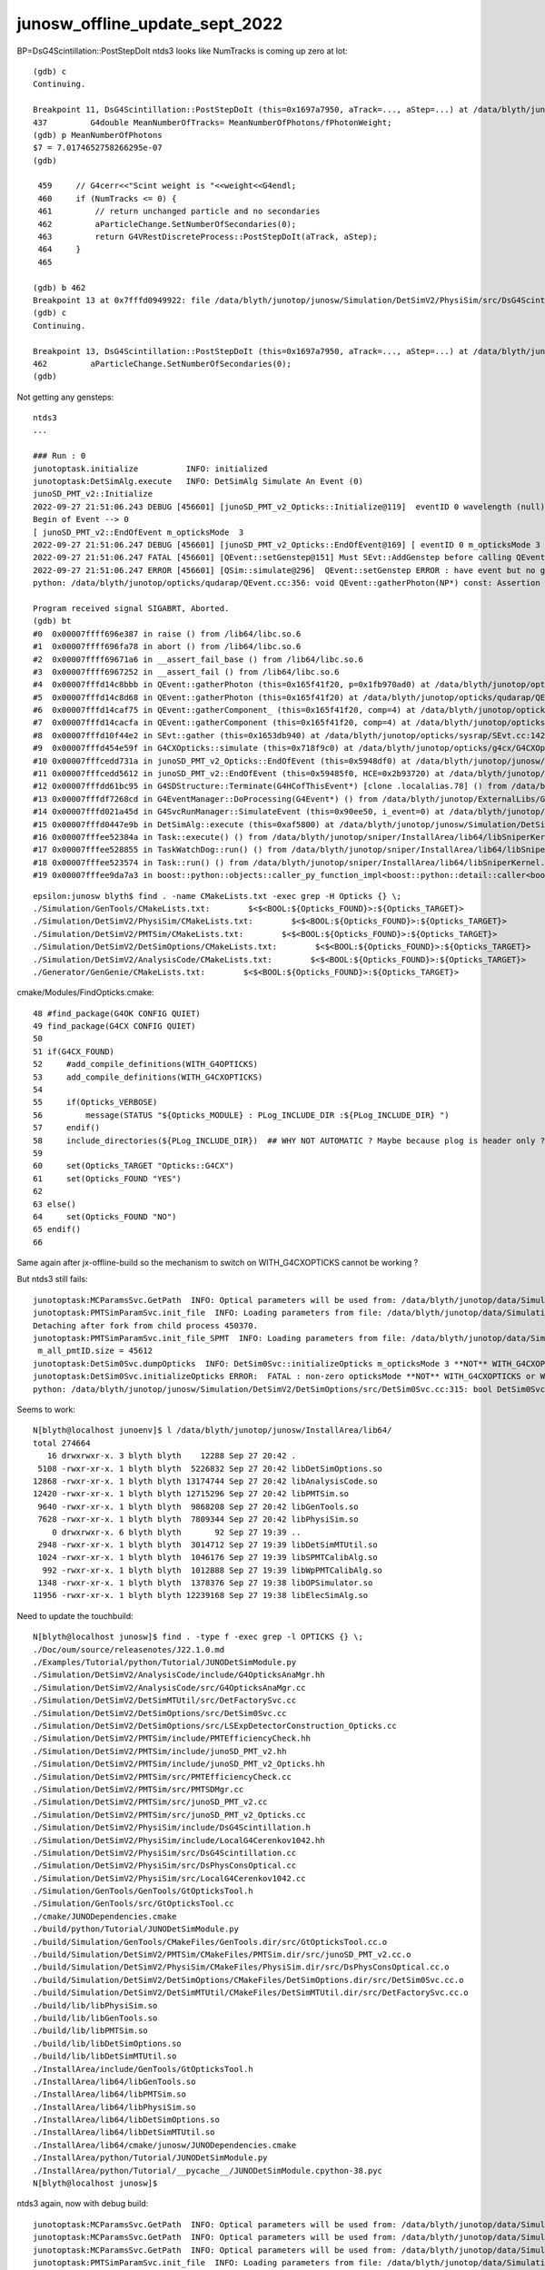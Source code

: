 junosw_offline_update_sept_2022
==================================


BP=DsG4Scintillation::PostStepDoIt ntds3 looks like NumTracks is coming up zero at lot::

    (gdb) c
    Continuing.

    Breakpoint 11, DsG4Scintillation::PostStepDoIt (this=0x1697a7950, aTrack=..., aStep=...) at /data/blyth/junotop/junosw/Simulation/DetSimV2/PhysiSim/src/DsG4Scintillation.cc:437
    437	        G4double MeanNumberOfTracks= MeanNumberOfPhotons/fPhotonWeight; 
    (gdb) p MeanNumberOfPhotons
    $7 = 7.0174652758266295e-07
    (gdb) 

     459     // G4cerr<<"Scint weight is "<<weight<<G4endl;
     460     if (NumTracks <= 0) {
     461         // return unchanged particle and no secondaries 
     462         aParticleChange.SetNumberOfSecondaries(0);
     463         return G4VRestDiscreteProcess::PostStepDoIt(aTrack, aStep);
     464     }
     465 

    (gdb) b 462
    Breakpoint 13 at 0x7fffd0949922: file /data/blyth/junotop/junosw/Simulation/DetSimV2/PhysiSim/src/DsG4Scintillation.cc, line 462.
    (gdb) c
    Continuing.

    Breakpoint 13, DsG4Scintillation::PostStepDoIt (this=0x1697a7950, aTrack=..., aStep=...) at /data/blyth/junotop/junosw/Simulation/DetSimV2/PhysiSim/src/DsG4Scintillation.cc:462
    462	        aParticleChange.SetNumberOfSecondaries(0);
    (gdb) 





Not getting any gensteps::

    ntds3
    ...

    ### Run : 0
    junotoptask.initialize          INFO: initialized
    junotoptask:DetSimAlg.execute   INFO: DetSimAlg Simulate An Event (0) 
    junoSD_PMT_v2::Initialize
    2022-09-27 21:51:06.243 DEBUG [456601] [junoSD_PMT_v2_Opticks::Initialize@119]  eventID 0 wavelength (null) tool 0 input_photons 0 input_photon_repeat 0 LEVEL 5:DEBUG
    Begin of Event --> 0
    [ junoSD_PMT_v2::EndOfEvent m_opticksMode  3
    2022-09-27 21:51:06.247 DEBUG [456601] [junoSD_PMT_v2_Opticks::EndOfEvent@169] [ eventID 0 m_opticksMode 3
    2022-09-27 21:51:06.247 FATAL [456601] [QEvent::setGenstep@151] Must SEvt::AddGenstep before calling QEvent::setGenstep 
    2022-09-27 21:51:06.247 ERROR [456601] [QSim::simulate@296]  QEvent::setGenstep ERROR : have event but no gensteps collected : will skip cx.simulate 
    python: /data/blyth/junotop/opticks/qudarap/QEvent.cc:356: void QEvent::gatherPhoton(NP*) const: Assertion `p->has_shape(evt->num_photon, 4, 4)' failed.

    Program received signal SIGABRT, Aborted.
    (gdb) bt
    #0  0x00007ffff696e387 in raise () from /lib64/libc.so.6
    #1  0x00007ffff696fa78 in abort () from /lib64/libc.so.6
    #2  0x00007ffff69671a6 in __assert_fail_base () from /lib64/libc.so.6
    #3  0x00007ffff6967252 in __assert_fail () from /lib64/libc.so.6
    #4  0x00007fffd14c8bbb in QEvent::gatherPhoton (this=0x165f41f20, p=0x1fb970ad0) at /data/blyth/junotop/opticks/qudarap/QEvent.cc:356
    #5  0x00007fffd14c8d68 in QEvent::gatherPhoton (this=0x165f41f20) at /data/blyth/junotop/opticks/qudarap/QEvent.cc:364
    #6  0x00007fffd14caf75 in QEvent::gatherComponent_ (this=0x165f41f20, comp=4) at /data/blyth/junotop/opticks/qudarap/QEvent.cc:579
    #7  0x00007fffd14cacfa in QEvent::gatherComponent (this=0x165f41f20, comp=4) at /data/blyth/junotop/opticks/qudarap/QEvent.cc:566
    #8  0x00007fffd10f44e2 in SEvt::gather (this=0x1653db940) at /data/blyth/junotop/opticks/sysrap/SEvt.cc:1423
    #9  0x00007fffd454e59f in G4CXOpticks::simulate (this=0x718f9c0) at /data/blyth/junotop/opticks/g4cx/G4CXOpticks.cc:335
    #10 0x00007fffcedd731a in junoSD_PMT_v2_Opticks::EndOfEvent (this=0x5948df0) at /data/blyth/junotop/junosw/Simulation/DetSimV2/PMTSim/src/junoSD_PMT_v2_Opticks.cc:185
    #11 0x00007fffcedd5612 in junoSD_PMT_v2::EndOfEvent (this=0x59485f0, HCE=0x2b93720) at /data/blyth/junotop/junosw/Simulation/DetSimV2/PMTSim/src/junoSD_PMT_v2.cc:1094
    #12 0x00007fffdd61bc95 in G4SDStructure::Terminate(G4HCofThisEvent*) [clone .localalias.78] () from /data/blyth/junotop/ExternalLibs/Geant4/10.04.p02.juno/lib64/libG4digits_hits.so
    #13 0x00007fffdf7268cd in G4EventManager::DoProcessing(G4Event*) () from /data/blyth/junotop/ExternalLibs/Geant4/10.04.p02.juno/lib64/libG4event.so
    #14 0x00007fffd021a45d in G4SvcRunManager::SimulateEvent (this=0x90ee50, i_event=0) at /data/blyth/junotop/junosw/Simulation/DetSimV2/G4Svc/src/G4SvcRunManager.cc:29
    #15 0x00007fffd0447e9b in DetSimAlg::execute (this=0xaf5800) at /data/blyth/junotop/junosw/Simulation/DetSimV2/DetSimAlg/src/DetSimAlg.cc:112
    #16 0x00007fffee52384a in Task::execute() () from /data/blyth/junotop/sniper/InstallArea/lib64/libSniperKernel.so
    #17 0x00007fffee528855 in TaskWatchDog::run() () from /data/blyth/junotop/sniper/InstallArea/lib64/libSniperKernel.so
    #18 0x00007fffee523574 in Task::run() () from /data/blyth/junotop/sniper/InstallArea/lib64/libSniperKernel.so
    #19 0x00007fffee9da7a3 in boost::python::objects::caller_py_function_impl<boost::python::detail::caller<bool (Task::*)(), boost::python::default_call_policies, b









::

    epsilon:junosw blyth$ find . -name CMakeLists.txt -exec grep -H Opticks {} \;
    ./Simulation/GenTools/CMakeLists.txt:        $<$<BOOL:${Opticks_FOUND}>:${Opticks_TARGET}> 
    ./Simulation/DetSimV2/PhysiSim/CMakeLists.txt:        $<$<BOOL:${Opticks_FOUND}>:${Opticks_TARGET}>
    ./Simulation/DetSimV2/PMTSim/CMakeLists.txt:        $<$<BOOL:${Opticks_FOUND}>:${Opticks_TARGET}>  
    ./Simulation/DetSimV2/DetSimOptions/CMakeLists.txt:        $<$<BOOL:${Opticks_FOUND}>:${Opticks_TARGET}>
    ./Simulation/DetSimV2/AnalysisCode/CMakeLists.txt:        $<$<BOOL:${Opticks_FOUND}>:${Opticks_TARGET}>
    ./Generator/GenGenie/CMakeLists.txt:        $<$<BOOL:${Opticks_FOUND}>:${Opticks_TARGET}> 


cmake/Modules/FindOpticks.cmake::

     48 #find_package(G4OK CONFIG QUIET)
     49 find_package(G4CX CONFIG QUIET)
     50 
     51 if(G4CX_FOUND)
     52     #add_compile_definitions(WITH_G4OPTICKS)
     53     add_compile_definitions(WITH_G4CXOPTICKS)
     54 
     55     if(Opticks_VERBOSE)
     56         message(STATUS "${Opticks_MODULE} : PLog_INCLUDE_DIR :${PLog_INCLUDE_DIR} ")
     57     endif()
     58     include_directories(${PLog_INCLUDE_DIR})  ## WHY NOT AUTOMATIC ? Maybe because plog is header only ?
     59 
     60     set(Opticks_TARGET "Opticks::G4CX")
     61     set(Opticks_FOUND "YES")
     62 
     63 else()
     64     set(Opticks_FOUND "NO")
     65 endif()
     66 



Same again after jx-offline-build so the mechanism to switch on WITH_G4CXOPTICKS cannot be working ?

But ntds3 still fails::

    junotoptask:MCParamsSvc.GetPath  INFO: Optical parameters will be used from: /data/blyth/junotop/data/Simulation/DetSim
    junotoptask:PMTSimParamSvc.init_file  INFO: Loading parameters from file: /data/blyth/junotop/data/Simulation/SimSvc/PMTSimParamSvc/PMTParam_CD_LPMT.root
    Detaching after fork from child process 450370.
    junotoptask:PMTSimParamSvc.init_file_SPMT  INFO: Loading parameters from file: /data/blyth/junotop/data/Simulation/SimSvc/PMTSimParamSvc/PMTParam_CD_SPMT.root
     m_all_pmtID.size = 45612
    junotoptask:DetSim0Svc.dumpOpticks  INFO: DetSim0Svc::initializeOpticks m_opticksMode 3 **NOT** WITH_G4CXOPTICKS or WITH_G4OPTICKS 
    junotoptask:DetSim0Svc.initializeOpticks ERROR:  FATAL : non-zero opticksMode **NOT** WITH_G4CXOPTICKS or WITH_G4OPTICKS  
    python: /data/blyth/junotop/junosw/Simulation/DetSimV2/DetSimOptions/src/DetSim0Svc.cc:315: bool DetSim0Svc::initializeOpticks(): Assertion `0' failed.




Seems to work::

    N[blyth@localhost junoenv]$ l /data/blyth/junotop/junosw/InstallArea/lib64/
    total 274664
       16 drwxrwxr-x. 3 blyth blyth    12288 Sep 27 20:42 .
     5108 -rwxr-xr-x. 1 blyth blyth  5226832 Sep 27 20:42 libDetSimOptions.so
    12868 -rwxr-xr-x. 1 blyth blyth 13174744 Sep 27 20:42 libAnalysisCode.so
    12420 -rwxr-xr-x. 1 blyth blyth 12715296 Sep 27 20:42 libPMTSim.so
     9640 -rwxr-xr-x. 1 blyth blyth  9868208 Sep 27 20:42 libGenTools.so
     7628 -rwxr-xr-x. 1 blyth blyth  7809344 Sep 27 20:42 libPhysiSim.so
        0 drwxrwxr-x. 6 blyth blyth       92 Sep 27 19:39 ..
     2948 -rwxr-xr-x. 1 blyth blyth  3014712 Sep 27 19:39 libDetSimMTUtil.so
     1024 -rwxr-xr-x. 1 blyth blyth  1046176 Sep 27 19:39 libSPMTCalibAlg.so
      992 -rwxr-xr-x. 1 blyth blyth  1012888 Sep 27 19:39 libWpPMTCalibAlg.so
     1348 -rwxr-xr-x. 1 blyth blyth  1378376 Sep 27 19:38 libOPSimulator.so
    11956 -rwxr-xr-x. 1 blyth blyth 12239168 Sep 27 19:38 libElecSimAlg.so



Need to update the touchbuild::

    N[blyth@localhost junosw]$ find . -type f -exec grep -l OPTICKS {} \;
    ./Doc/oum/source/releasenotes/J22.1.0.md
    ./Examples/Tutorial/python/Tutorial/JUNODetSimModule.py
    ./Simulation/DetSimV2/AnalysisCode/include/G4OpticksAnaMgr.hh
    ./Simulation/DetSimV2/AnalysisCode/src/G4OpticksAnaMgr.cc
    ./Simulation/DetSimV2/DetSimMTUtil/src/DetFactorySvc.cc
    ./Simulation/DetSimV2/DetSimOptions/src/DetSim0Svc.cc
    ./Simulation/DetSimV2/DetSimOptions/src/LSExpDetectorConstruction_Opticks.cc
    ./Simulation/DetSimV2/PMTSim/include/PMTEfficiencyCheck.hh
    ./Simulation/DetSimV2/PMTSim/include/junoSD_PMT_v2.hh
    ./Simulation/DetSimV2/PMTSim/include/junoSD_PMT_v2_Opticks.hh
    ./Simulation/DetSimV2/PMTSim/src/PMTEfficiencyCheck.cc
    ./Simulation/DetSimV2/PMTSim/src/PMTSDMgr.cc
    ./Simulation/DetSimV2/PMTSim/src/junoSD_PMT_v2.cc
    ./Simulation/DetSimV2/PMTSim/src/junoSD_PMT_v2_Opticks.cc
    ./Simulation/DetSimV2/PhysiSim/include/DsG4Scintillation.h
    ./Simulation/DetSimV2/PhysiSim/include/LocalG4Cerenkov1042.hh
    ./Simulation/DetSimV2/PhysiSim/src/DsG4Scintillation.cc
    ./Simulation/DetSimV2/PhysiSim/src/DsPhysConsOptical.cc
    ./Simulation/DetSimV2/PhysiSim/src/LocalG4Cerenkov1042.cc
    ./Simulation/GenTools/GenTools/GtOpticksTool.h
    ./Simulation/GenTools/src/GtOpticksTool.cc
    ./cmake/JUNODependencies.cmake
    ./build/python/Tutorial/JUNODetSimModule.py
    ./build/Simulation/GenTools/CMakeFiles/GenTools.dir/src/GtOpticksTool.cc.o
    ./build/Simulation/DetSimV2/PMTSim/CMakeFiles/PMTSim.dir/src/junoSD_PMT_v2.cc.o
    ./build/Simulation/DetSimV2/PhysiSim/CMakeFiles/PhysiSim.dir/src/DsPhysConsOptical.cc.o
    ./build/Simulation/DetSimV2/DetSimOptions/CMakeFiles/DetSimOptions.dir/src/DetSim0Svc.cc.o
    ./build/Simulation/DetSimV2/DetSimMTUtil/CMakeFiles/DetSimMTUtil.dir/src/DetFactorySvc.cc.o
    ./build/lib/libPhysiSim.so
    ./build/lib/libGenTools.so
    ./build/lib/libPMTSim.so
    ./build/lib/libDetSimOptions.so
    ./build/lib/libDetSimMTUtil.so
    ./InstallArea/include/GenTools/GtOpticksTool.h
    ./InstallArea/lib64/libGenTools.so
    ./InstallArea/lib64/libPMTSim.so
    ./InstallArea/lib64/libPhysiSim.so
    ./InstallArea/lib64/libDetSimOptions.so
    ./InstallArea/lib64/libDetSimMTUtil.so
    ./InstallArea/lib64/cmake/junosw/JUNODependencies.cmake
    ./InstallArea/python/Tutorial/JUNODetSimModule.py
    ./InstallArea/python/Tutorial/__pycache__/JUNODetSimModule.cpython-38.pyc
    N[blyth@localhost junosw]$ 





ntds3 again, now with debug build::

    junotoptask:MCParamsSvc.GetPath  INFO: Optical parameters will be used from: /data/blyth/junotop/data/Simulation/DetSim
    junotoptask:MCParamsSvc.GetPath  INFO: Optical parameters will be used from: /data/blyth/junotop/data/Simulation/DetSim
    junotoptask:MCParamsSvc.GetPath  INFO: Optical parameters will be used from: /data/blyth/junotop/data/Simulation/DetSim
    junotoptask:PMTSimParamSvc.init_file  INFO: Loading parameters from file: /data/blyth/junotop/data/Simulation/SimSvc/PMTSimParamSvc/PMTParam_CD_LPMT.root
    Detaching after fork from child process 432245.
    junotoptask:PMTSimParamSvc.init_file_SPMT  INFO: Loading parameters from file: /data/blyth/junotop/data/Simulation/SimSvc/PMTSimParamSvc/PMTParam_CD_SPMT.root
     m_all_pmtID.size = 45612
    junotoptask:DetSim0Svc.dumpOpticks  INFO: DetSim0Svc::initializeOpticks m_opticksMode 3 **NOT** WITH_G4CXOPTICKS or WITH_G4OPTICKS 
    junotoptask:DetSim0Svc.initializeOpticks ERROR:  FATAL : non-zero opticksMode **NOT** WITH_G4CXOPTICKS or WITH_G4OPTICKS  
    python: /data/blyth/junotop/junosw/Simulation/DetSimV2/DetSimOptions/src/DetSim0Svc.cc:315: bool DetSim0Svc::initializeOpticks(): Assertion `0' failed.

    Program received signal SIGABRT, Aborted.
    (gdb) bt
    #3  0x00007ffff6967252 in __assert_fail () from /lib64/libc.so.6
    #4  0x00007fffd32be0cc in DetSim0Svc::initializeOpticks (this=0xadc530) at /data/blyth/junotop/junosw/Simulation/DetSimV2/DetSimOptions/src/DetSim0Svc.cc:315
    #5  0x00007fffd32bce63 in DetSim0Svc::initialize (this=0xadc530) at /data/blyth/junotop/junosw/Simulation/DetSimV2/DetSimOptions/src/DetSim0Svc.cc:104
    #6  0x00007fffee50d266 in DleSupervisor::initialize() () from /data/blyth/junotop/sniper/InstallArea/lib64/libSniperKernel.so
    #7  0x00007fffee5235a9 in Task::initialize() () from /data/blyth/junotop/sniper/InstallArea/lib64/libSniperKernel.so
    #8  0x00007fffee52c187 in TopTask::initialize() () from /data/blyth/junotop/sniper/InstallArea/lib64/libSniperKernel.so
    #9  0x00007fffee527a2b in TaskWatchDog::initialize() () from /data/blyth/junotop/sniper/InstallArea/lib64/libSniperKernel.so
    #10 0x00007fffee523568 in Task::run() () from /data/blyth/junotop/sniper/InstallArea/lib64/libSniperKernel.so



Check ntds0, it works without incident::

    ### Run : 0
    junotoptask.initialize          INFO: initialized
    junotoptask:DetSimAlg.execute   INFO: DetSimAlg Simulate An Event (0) 
    junoSD_PMT_v2::Initialize
    Begin of Event --> 0
    junoSD_PMT_v2::EndOfEvent NOT WITH OPTICKS
    junoSD_PMT_v2::EndOfEvent m_opticksMode 0 hitCollection 14 hitCollection_muon 0 hitCollection_opticks 0
    junotoptask:DetSimAlg.execute   INFO: DetSimAlg Simulate An Event (1) 
    junoSD_PMT_v2::Initialize
    Begin of Event --> 1
    junoSD_PMT_v2::EndOfEvent NOT WITH OPTICKS
    junoSD_PMT_v2::EndOfEvent m_opticksMode 0 hitCollection 8 hitCollection_muon 0 hitCollection_opticks 0
    junotoptask:DetSimAlg.finalize  INFO: DetSimAlg finalized successfully
    ############################## SniperProfiling ##############################
    Name                     Count       Total(ms)      Mean(ms)     RMS(ms)      
    GenTools                 2           7.47800        3.73900      3.26200      
    DetSimAlg                2           59.47800       29.73900     15.52500     
    Sum of junotoptask       2           67.11800       33.55900     18.85800     
    #############################################################################
    junotoptask:SniperProfiling.finalize  INFO: finalized successfully
    junotoptask:PMTSimParamSvc.finalize  INFO: PMTSimParamSvc is finalizing!
    junotoptask.finalize            INFO: events processed 2
    Delete G4SvcRunManager

    **************************************************
    Terminating @ localhost.localdomain on Tue Sep 27 19:42:53 2022
    SNiPER::Context Running Mode = { BASIC }
    SNiPER::Context Terminated Successfully
    [Inferior 1 (process 432072) exited normally]
    Missing separate debuginfos, use: debuginfo-install bzip2-libs-1.0.6-13.el7.x86_64 cyrus-sasl-lib-2.1.26-23.el7.x86_64 expat-2.1.0-10.el7_3.x86_64 freetype-2.8-12.el7_6.1.x86_64 glibc-2.17-307.el7.1.x86_64 keyutils-libs-1.5.8-3.el7.x86_64 krb5-libs-1.15.1-37.el7_6.x86_64 libICE-1.0.9-9.el7.x86_64 libSM-1.2.2-2.el7.x86_64 libX11-1.6.7-4.el7_9.x86_64 libXau-1.0.8-2.1.el7.x86_64 libXext-1.3.3-3.el7.x86_64 libXmu-1.1.2-2.el7.x86_64 libXt-1.1.5-3.el7.x86_64 libcom_err-1.42.9-13.el7.x86_64 libcurl-7.29.0-59.el7_9.1.x86_64 libglvnd-1.0.1-0.8.git5baa1e5.el7.x86_64 libglvnd-glx-1.0.1-0.8.git5baa1e5.el7.x86_64 libicu-50.2-4.el7_7.x86_64 libidn-1.28-4.el7.x86_64 libpng-1.5.13-7.el7_2.x86_64 libselinux-2.5-14.1.el7.x86_64 libssh2-1.8.0-3.el7.x86_64 libuuid-2.23.2-59.el7_6.1.x86_64 libxcb-1.13-1.el7.x86_64 mesa-libGLU-9.0.0-4.el7.x86_64 ncurses-libs-5.9-14.20130511.el7_4.x86_64 nspr-4.19.0-1.el7_5.x86_64 nss-3.36.0-7.1.el7_6.x86_64 nss-softokn-freebl-3.36.0-5.el7_5.x86_64 nss-util-3.36.0-1.1.el7_6.x86_64 openldap-2.4.44-25.el7_9.x86_64 openssl-libs-1.0.2k-25.el7_9.x86_64 pcre-8.32-17.el7.x86_64 readline-6.2-11.el7.x86_64 xz-libs-5.2.2-1.el7.x86_64 zlib-1.2.7-18.el7.x86_64
    (gdb) 



Build debug::

     jo
     ./build_Debug.sh 


ntds3 SEGV::

    Correlated gamma emission flag                      0
    Max 2J for sampling of angular correlations         10
    =======================================================================
    ### Run : 0
    junotoptask.initialize          INFO: initialized
    junotoptask:DetSimAlg.execute   INFO: DetSimAlg Simulate An Event (0) 
    junoSD_PMT_v2::Initialize

    Program received signal SIGSEGV, Segmentation fault.
    0x00007fffd2b2faa1 in PMTHitMerger::init(G4THitsCollection<junoHit_PMT>*) () from /data/blyth/junotop/junosw/InstallArea/lib64/libPMTSim.so
    Missing separate debuginfos, use: debuginfo-install bzip2-libs-1.0.6-13.el7.x86_64 cyrus-sasl-lib-2.1.26-23.el7.x86_64 expat-2.1.0-10.el7_3.x86_64 freetype-2.8-12.el7_6.1.x86_64 glibc-2.17-307.el7.1.x86_64 keyutils-libs-1.5.8-3.el7.x86_64 krb5-libs-1.15.1-37.el7_6.x86_64 libICE-1.0.9-9.el7.x86_64 libSM-1.2.2-2.el7.x86_64 libX11-1.6.7-4.el7_9.x86_64 libXau-1.0.8-2.1.el7.x86_64 libXext-1.3.3-3.el7.x86_64 libXmu-1.1.2-2.el7.x86_64 libXt-1.1.5-3.el7.x86_64 libcom_err-1.42.9-13.el7.x86_64 libcurl-7.29.0-59.el7_9.1.x86_64 libglvnd-1.0.1-0.8.git5baa1e5.el7.x86_64 libglvnd-glx-1.0.1-0.8.git5baa1e5.el7.x86_64 libicu-50.2-4.el7_7.x86_64 libidn-1.28-4.el7.x86_64 libpng-1.5.13-7.el7_2.x86_64 libselinux-2.5-14.1.el7.x86_64 libssh2-1.8.0-3.el7.x86_64 libuuid-2.23.2-59.el7_6.1.x86_64 libxcb-1.13-1.el7.x86_64 mesa-libGLU-9.0.0-4.el7.x86_64 ncurses-libs-5.9-14.20130511.el7_4.x86_64 nspr-4.19.0-1.el7_5.x86_64 nss-3.36.0-7.1.el7_6.x86_64 nss-softokn-freebl-3.36.0-5.el7_5.x86_64 nss-util-3.36.0-1.1.el7_6.x86_64 openldap-2.4.44-25.el7_9.x86_64 openssl-libs-1.0.2k-25.el7_9.x86_64 pcre-8.32-17.el7.x86_64 readline-6.2-11.el7.x86_64 xz-libs-5.2.2-1.el7.x86_64 zlib-1.2.7-18.el7.x86_64
    (gdb) bt
    #0  0x00007fffd2b2faa1 in PMTHitMerger::init(G4THitsCollection<junoHit_PMT>*) () from /data/blyth/junotop/junosw/InstallArea/lib64/libPMTSim.so
    #1  0x00007fffd2b8a123 in junoSD_PMT_v2::Initialize(G4HCofThisEvent*) () from /data/blyth/junotop/junosw/InstallArea/lib64/libPMTSim.so
    #2  0x00007fffdd919c25 in G4SDStructure::Initialize(G4HCofThisEvent*) [clone .localalias.79] () from /data/blyth/junotop/ExternalLibs/Geant4/10.04.p02.juno/lib64/libG4digits_hits.so
    #3  0x00007fffdd917b5d in G4SDManager::PrepareNewEvent() () from /data/blyth/junotop/ExternalLibs/Geant4/10.04.p02.juno/lib64/libG4digits_hits.so
    #4  0x00007fffdfa240a6 in G4EventManager::DoProcessing(G4Event*) () from /data/blyth/junotop/ExternalLibs/Geant4/10.04.p02.juno/lib64/libG4event.so
    #5  0x00007fffd3dbed20 in G4SvcRunManager::SimulateEvent(int) () from /data/blyth/junotop/junosw/InstallArea/lib64/libG4Svc.so
    #6  0x00007fffd3fca339 in DetSimAlg::execute() () from /data/blyth/junotop/junosw/InstallArea/lib64/libDetSimAlg.so
    #7  0x00007fffee52384a in Task::execute() () from /data/blyth/junotop/sniper/InstallArea/lib64/libSniperKernel.so
    #8  0x00007fffee528855 in TaskWatchDog::run() () from /data/blyth/junotop/sniper/InstallArea/lib64/libSniperKernel.so
    #9  0x00007fffee523574 in Task::run() () from /data/blyth/junotop/sniper/InstallArea/lib64/libSniperKernel.so
    #10 0x00007fffee9da7a3 in boost::python::objects::caller_py_function_impl<boost::python::detail::caller<bool (Task::*)(), boost::python::default_call_policies, boost::mpl::vector2<bool, Task&> > >::operator()(_object*, _object*) () from /data/blyth/junotop/sniper/InstallArea/python/Sniper/libSniperPython.so
    #11 0x00007fffee2c9c5d in boost::python::objects::function::call(_object*, _object*) const () from /data/blyth/junotop/ExternalLibs/Boost/1.78.0/lib/libboost_python38.so.1.78.0
    #12 0x00007fffee2c9ee8 in boost::detail::function::void_function_ref_invoker0<boost::python::objects::(anonymous namespace)::bind_ret



Tidy up after accepted MR is merged and close issue in web interface::

    N[blyth@localhost junosw]$ git s
    # On branch blyth-handle-genie-API-change-in-backwards-compatible-manner
    nothing to commit, working directory clean
    N[blyth@localhost junosw]$ git checkout main
    Switched to branch 'main'
    N[blyth@localhost junosw]$ git s
    # On branch main
    nothing to commit, working directory clean
    N[blyth@localhost junosw]$ git branch
      blyth-handle-genie-API-change-in-backwards-compatible-manner
    * main
    N[blyth@localhost junosw]$ git pull 
    remote: Enumerating objects: 1, done.
    remote: Counting objects: 100% (1/1), done.
    remote: Total 1 (delta 0), reused 0 (delta 0), pack-reused 0
    Unpacking objects: 100% (1/1), done.
    From code.ihep.ac.cn:JUNO/offline/junosw
       216c922..4efaaf7  main       -> origin/main
    Updating 216c922..4efaaf7
    Fast-forward
     Generator/GenGenie/src/ghep2hepmc.cc | 8 ++++++++
     1 file changed, 8 insertions(+)
    N[blyth@localhost junosw]$ git branch
      blyth-handle-genie-API-change-in-backwards-compatible-manner
    * main
    N[blyth@localhost junosw]$ git branch -d blyth-handle-genie-API-change-in-backwards-compatible-manner
    Deleted branch blyth-handle-genie-API-change-in-backwards-compatible-manner (was f305ec5).
    N[blyth@localhost junosw]$ 








Make MR for GenGenie change::

    N[blyth@localhost junosw]$ git s
    # On branch main
    # Changes not staged for commit:
    #   (use "git add <file>..." to update what will be committed)
    #   (use "git checkout -- <file>..." to discard changes in working directory)
    #
    #	modified:   Generator/GenGenie/src/ghep2hepmc.cc
    #
    no changes added to commit (use "git add" and/or "git commit -a")
    N[blyth@localhost junosw]$ git checkout -b blyth-handle-genie-API-change-in-backwards-compatible-manner
    M	Generator/GenGenie/src/ghep2hepmc.cc
    Switched to a new branch 'blyth-handle-genie-API-change-in-backwards-compatible-manner'
    N[blyth@localhost junosw]$ 


    N[blyth@localhost junosw]$ git add . 
    N[blyth@localhost junosw]$ git commit -m "WIP: #16 handle genie API transition using GVersion.h GRELCODE "
    [blyth-handle-genie-API-change-in-backwards-compatible-manner f305ec5] WIP: #16 handle genie API transition using GVersion.h GRELCODE
     1 file changed, 8 insertions(+)
    N[blyth@localhost junosw]$ git push 
    fatal: The current branch blyth-handle-genie-API-change-in-backwards-compatible-manner has no upstream branch.
    To push the current branch and set the remote as upstream, use

        git push --set-upstream origin blyth-handle-genie-API-change-in-backwards-compatible-manner

    N[blyth@localhost junosw]$ git push --set-upstream origin blyth-handle-genie-API-change-in-backwards-compatible-manner
    Counting objects: 11, done.
    Delta compression using up to 48 threads.
    Compressing objects: 100% (6/6), done.
    Writing objects: 100% (6/6), 617 bytes | 0 bytes/s, done.
    Total 6 (delta 5), reused 0 (delta 0)
    remote: 
    remote: To create a merge request for blyth-handle-genie-API-change-in-backwards-compatible-manner, visit:
    remote:   https://code.ihep.ac.cn/JUNO/offline/junosw/-/merge_requests/new?merge_request%5Bsource_branch%5D=blyth-handle-genie-API-change-in-backwards-compatible-manner
    remote: 
    To git@code.ihep.ac.cn:JUNO/offline/junosw
     * [new branch]      blyth-handle-genie-API-change-in-backwards-compatible-manner -> blyth-handle-genie-API-change-in-backwards-compatible-manner
    Branch blyth-handle-genie-API-change-in-backwards-compatible-manner set up to track remote branch blyth-handle-genie-API-change-in-backwards-compatible-manner from origin.
    N[blyth@localhost junosw]$ 

    N[blyth@localhost junosw]$ git s
    # On branch blyth-handle-genie-API-change-in-backwards-compatible-manner
    nothing to commit, working directory clean
    N[blyth@localhost junosw]$ 





Missed some env setup for sniper due to genie interrupted build::

    N[blyth@localhost build]$ cmake --build . -j48
    ...


    [100%] Building CXX object Simulation/DetSimV2/DetSimMTUtil/CMakeFiles/DetSimMTUtil.dir/src/GlobalDetSimOutAlg.cc.o
    [100%] Building CXX object Simulation/DetSimV2/DetSimMTUtil/CMakeFiles/DetSimMTUtil.dir/src/LSExpMTEventAction.cc.o
    [100%] Building CXX object Simulation/DetSimV2/DetSimMTUtil/CMakeFiles/DetSimMTUtil.dir/src/DetFactorySvc.cc.o
    In file included from /data/blyth/junotop/junosw/Simulation/DetSimV2/DetSimMTUtil/src/JUNOEventUserInfo.hh:7,
                     from /data/blyth/junotop/junosw/Simulation/DetSimV2/DetSimMTUtil/src/LSExpMTEventAction.cc:43:
    /data/blyth/junotop/junosw/Utilities/MtUtilities/MtUtilities/EventContext.h:5:10: fatal error: SniperMuster/GlobalStream.h: No such file or directory
     #include "SniperMuster/GlobalStream.h"
              ^~~~~~~~~~~~~~~~~~~~~~~~~~~~~
    compilation terminated.
    gmake[2]: *** [Simulation/DetSimV2/DetSimMTUtil/CMakeFiles/DetSimMTUtil.dir/src/LSExpMTEventAction.cc.o] Error 1
    gmake[2]: *** Waiting for unfinished jobs....
    In file included from /data/blyth/junotop/junosw/Simulation/DetSimV2/DetSimMTUtil/src/GlobalDetSimOutAlg.h:8,
                     from /data/blyth/junotop/junosw/Simulation/DetSimV2/DetSimMTUtil/src/GlobalDetSimOutAlg.cc:2:
    /data/blyth/junotop/junosw/Utilities/MtUtilities/MtUtilities/EventContext.h:5:10: fatal error: SniperMuster/GlobalStream.h: No such file or directory
     #include "SniperMuster/GlobalStream.h"
              ^~~~~~~~~~~~~~~~~~~~~~~~~~~~~

As that header is there::

    N[blyth@localhost SniperMuster]$ l
    total 28
    0 drwxrwxr-x. 2 blyth blyth  145 Jun  6 15:28 .
    0 drwxrwxr-x. 6 blyth blyth   86 Jun  6 15:28 ..
    8 -rw-rw-r--. 1 blyth blyth 5250 Jun  6 15:28 GlobalBuffer.h
    4 -rw-rw-r--. 1 blyth blyth 1524 Jun  6 15:28 GlobalStream4Any.h
    4 -rw-rw-r--. 1 blyth blyth 1676 Jun  6 15:28 GlobalStreamBase.h
    4 -rw-rw-r--. 1 blyth blyth 3926 Jun  6 15:28 GlobalStream.h
    4 -rw-rw-r--. 1 blyth blyth 1952 Jun  6 15:28 MtDagTask.h
    4 -rw-rw-r--. 1 blyth blyth 1182 Jun  6 15:28 ThreadAssistor.h
    N[blyth@localhost SniperMuster]$ vi GlobalStream.h
    N[blyth@localhost SniperMuster]$ pwd
    /data/blyth/junotop/mt.sniper/SniperMuster/SniperMuster
    N[blyth@localhost SniperMuster]$ 








/data/blyth/junotop/ExternalLibs/genie/3.00.06/include/GENIE/Framework/Conventions/GVersion.h::

     01 #ifndef _GVERSION_H_ 
      2 #define _GVERSION_H_ 
      3 /* 
      4  * Version information automatically generated by the GENIE installer 
      5  * 
      6  * These macros can be used in the following way (as the ones at ROOT's RVersion.h): 
      7  * #if __GENIE_RELEASE_CODE__ >= GRELCODE(2,4,11) 
      8  * #include <newheader.h>
      9  * #else
     10  * #include <oldheader.h>
     11  * #endif
     12 */
     13 
     14 #define GRELCODE(a,b,c) (((a) << 16) + ((b) << 8) + (c)) 
     15 
     16 #define __GENIE_RELEASE__      "3.0.6"
     17 #define __GENIE_RELEASE_CODE__ GRELCODE(3,0,6) 
     18 
     19 #define __GENIE_GIT_REVISION__ "-1" 
     20 
     21 #endif
     22 


* https://code.ihep.ac.cn/JUNO/offline/junosw/-/commit/4a768f6cba50dbc8d1479783926ba647f4f34ebd




::

    [ 91%] Linking CXX shared library ../../../lib/libPMTSimParamSvc.so
    [ 91%] Building CXX object Simulation/DetSimV2/PMTSim/CMakeFiles/PMTSim.dir/src/R12860PMTManager.cc.o
    [ 91%] Building CXX object Simulation/DetSimV2/PMTSim/CMakeFiles/PMTSim.dir/src/R12860TorusPMTManager.cc.o
    /data/blyth/junotop/junosw/Generator/GenGenie/src/ghep2hepmc.cc: In function 'bool ghep2hepmc(genie::EventRecord&, HepMC::GenEvent&)':
    /data/blyth/junotop/junosw/Generator/GenGenie/src/ghep2hepmc.cc:83:32: error: 'const class genie::ProcessInfo' has no member named 'IsCoherentProduction'; did you mean 'IsCoherent'?
         bool is_coh    = proc_info.IsCoherentProduction();
                                    ^~~~~~~~~~~~~~~~~~~~
                                    IsCoherent




collections/22.2.sh::

    function juno-ext-libs-python-version- { echo 3.9.14 ; }
    function juno-ext-libs-boost-version- { echo 1.78.0 ; }

collections/22.1.sh::

    function juno-ext-libs-python-version- { echo 3.8.12 ; }
    function juno-ext-libs-boost-version- { echo 1.78.0 ; }
    
::

    epsilon:collections blyth$ diff -y  22.1.sh 22.2.sh 
    function juno-ext-libs-git-version- { echo 2.34.1 ; }	      |	function juno-ext-libs-git-version- { echo 2.37.3 ; }
    function juno-ext-libs-cmake-version- { echo 3.22.1 ; }	      |	function juno-ext-libs-cmake-version- { echo 3.24.1 ; }
    function juno-ext-libs-python-version- { echo 3.8.12 ; }      |	function juno-ext-libs-python-version- { echo 3.9.14 ; }
    function juno-ext-libs-python-setuptools-version- { echo 58.0 |	function juno-ext-libs-python-setuptools-version- { echo 58.1
    function juno-ext-libs-python-pip-version- { echo 21.2.4 ; }  |	function juno-ext-libs-python-pip-version- { echo 22.2.2 ; }
    function juno-ext-libs-python-cython-version- { echo 0.29.24  |	function juno-ext-libs-python-cython-version- { echo 0.29.28 
    function juno-ext-libs-python-numpy-version- { echo 1.21.4 ;  |	function juno-ext-libs-python-numpy-version- { echo 1.22.3 ; 
    function juno-ext-libs-libyaml-version- { echo 0.2.4 ; }	    function juno-ext-libs-libyaml-version- { echo 0.2.4 ; }
    function juno-ext-libs-python-yaml-version- { echo 5.4.1.1 ; 	function juno-ext-libs-python-yaml-version- { echo 5.4.1.1 ; 
    function juno-ext-libs-boost-version- { echo 1.78.0 ; }		    function juno-ext-libs-boost-version- { echo 1.78.0 ; }
    function juno-ext-libs-xercesc-version- { echo 3.2.2 ; }      |	function juno-ext-libs-xercesc-version- { echo 3.2.3 ; }
    function juno-ext-libs-gsl-version- { echo 2.5 ; }	          |	function juno-ext-libs-gsl-version- { echo 2.7 ; }
    function juno-ext-libs-fftw3-version- { echo 3.3.8 ; }	      |	function juno-ext-libs-fftw3-version- { echo 3.3.10 ; }
    function juno-ext-libs-sqlite3-version- { echo 3.35.5 ; }     |	function juno-ext-libs-sqlite3-version- { echo 3.38.5 ; }
    function juno-ext-libs-mysql-connector-c-version- { echo 6.1.	function juno-ext-libs-mysql-connector-c-version- { echo 6.1.
    function juno-ext-libs-mysql-connector-cpp-version- { echo 1.	function juno-ext-libs-mysql-connector-cpp-version- { echo 1.
    function juno-ext-libs-pacparser-version- { echo 1.3.7 ; }	    function juno-ext-libs-pacparser-version- { echo 1.3.7 ; }
    function juno-ext-libs-frontier-version- { echo 2.9.1 ; }	    function juno-ext-libs-frontier-version- { echo 2.9.1 ; }
    function juno-ext-libs-log4cpp-version- { echo 1.1.3 ; }	    function juno-ext-libs-log4cpp-version- { echo 1.1.3 ; }
    function juno-ext-libs-libxml2-version- { echo 2.9.12 ; }	    function juno-ext-libs-libxml2-version- { echo 2.9.12 ; }
    function juno-ext-libs-LHAPDF-version- { echo 6.3.0 ; }		    function juno-ext-libs-LHAPDF-version- { echo 6.3.0 ; }
    function juno-ext-libs-pythia6-version- { echo 6.4.28 ; }	    function juno-ext-libs-pythia6-version- { echo 6.4.28 ; }
    function juno-ext-libs-tbb-version- { echo 2020.3 ; }		    function juno-ext-libs-tbb-version- { echo 2020.3 ; }
    function juno-ext-libs-clhep-version- { echo 2.4.1.0 ; }	    function juno-ext-libs-clhep-version- { echo 2.4.1.0 ; }
    function juno-ext-libs-xrootd-version- { echo 5.3.4 ; }	      |	function juno-ext-libs-xrootd-version- { echo 5.4.3 ; }
    function juno-ext-libs-ROOT-version- { echo 6.24.06 ; }	      |	function juno-ext-libs-ROOT-version- { echo 6.26.06 ; }
    function juno-ext-libs-hepmc-version- { echo 2.06.09 ; }      |	function juno-ext-libs-hepmc-version- { echo 2.06.11 ; }
    function juno-ext-libs-geant4-version- { echo 10.04.p02.juno 	function juno-ext-libs-geant4-version- { echo 10.04.p02.juno 

    function juno-ext-libs-genie-version- { echo 3.00.06 ; }      |	function juno-ext-libs-genie-version- { echo 3.02.00 ; }

    function juno-ext-libs-nuwro-version- { echo 19.02.2 ; }	    function juno-ext-libs-nuwro-version- { echo 19.02.2 ; }
    function juno-ext-libs-talys-version- { echo 1.95 ; }		    function juno-ext-libs-talys-version- { echo 1.95 ; }
    function juno-ext-libs-gibuu-version- { echo r2021_01 ; }	    function juno-ext-libs-gibuu-version- { echo r2021_01 ; }
    function juno-ext-libs-libmore-version- { echo 0.8.3 ; }	    function juno-ext-libs-libmore-version- { echo 0.8.3 ; }
    function juno-ext-libs-libmore-data-version- { echo 20140630 	function juno-ext-libs-libmore-data-version- { echo 20140630 
    function juno-ext-libs-libonnxruntime-version- { echo 1.11.1 	function juno-ext-libs-libonnxruntime-version- { echo 1.11.1 
    epsilon:collections blyth$ 


Now which sniper version to use with junoenv/collections/22.1.sh ?::

   cd /tmp
   curl -L -O https://github.com/SNiPER-Framework/sniper/archive/v2.2.2.tar.gz
   curl -L -O https://github.com/SNiPER-Framework/sniper/archive/v2.2.1.tar.gz
   tar zxvf v2.2.2.tar.gz 
   tar zxvf v2.2.1.tar.gz 


* Sniper 2.2.2, Boost 1.67 : so it should work with both collections







Clean up branch following accepted merge request::

    N[blyth@localhost junoenv]$ git s
    # On branch blyth-add-junoenv-libs-vlist
    nothing to commit, working directory clean
    N[blyth@localhost junoenv]$ 
    N[blyth@localhost junoenv]$ git help branch 
    N[blyth@localhost junoenv]$ git branch -d 
    fatal: branch name required
    N[blyth@localhost junoenv]$ git branch -d blyth-add-junoenv-libs-vlist
    error: Cannot delete the branch 'blyth-add-junoenv-libs-vlist' which you are currently on.
    N[blyth@localhost junoenv]$ git checkout main
    Switched to branch 'main'
    Your branch is behind 'origin/main' by 14 commits, and can be fast-forwarded.
      (use "git pull" to update your local branch)
    N[blyth@localhost junoenv]$ git branch -d blyth-add-junoenv-libs-vlist
    warning: deleting branch 'blyth-add-junoenv-libs-vlist' that has been merged to
             'refs/remotes/origin/blyth-add-junoenv-libs-vlist', but not yet merged to HEAD.
    Deleted branch blyth-add-junoenv-libs-vlist (was 592668b).
    N[blyth@localhost junoenv]$ git pull 
    Updating 0e0aad5..877fc01
    Fast-forward
     collections/22.1.sh      |  35 ++++++++++++++++++++
     collections/22.2.sh      |  35 ++++++++++++++++++++
     git-junoenv/git-junoenv  | 308 +++++++++++++++++++++++++++++++++++++++++++++++++++++++++++++++++++++++++++++++++++++++++++++++++++++++++++++++++++++++++++++++++++++++++++++++++++++++++++++++++++++++++
     junoenv                  |  12 +++++++
     junoenv-external-libs.sh |  23 ++++++++++---
     5 files changed, 409 insertions(+), 4 deletions(-)
     create mode 100644 collections/22.1.sh
     create mode 100644 collections/22.2.sh
     create mode 100755 git-junoenv/git-junoenv
    N[blyth@localhost junoenv]$ 
    N[blyth@localhost junoenv]$ 




::

    N[blyth@localhost junoenv]$ git add . 
    N[blyth@localhost junoenv]$ git commit -m "add junoenv libs vlist to facilitate version overriding"
    [blyth-add-junoenv-libs-vlist 592668b] add junoenv libs vlist to facilitate version overriding
     1 file changed, 19 insertions(+), 4 deletions(-)
    N[blyth@localhost junoenv]$ git push 
    fatal: The current branch blyth-add-junoenv-libs-vlist has no upstream branch.
    To push the current branch and set the remote as upstream, use

        git push --set-upstream origin blyth-add-junoenv-libs-vlist

    N[blyth@localhost junoenv]$ git push --set-upstream origin blyth-add-junoenv-libs-vlist
    Counting objects: 255, done.
    Delta compression using up to 48 threads.
    Compressing objects: 100% (62/62), done.
    Writing objects: 100% (224/224), 23.26 KiB | 0 bytes/s, done.
    Total 224 (delta 138), reused 217 (delta 132)
    remote: Resolving deltas: 100% (138/138), completed with 31 local objects.
    remote: 
    remote: To create a merge request for blyth-add-junoenv-libs-vlist, visit:
    remote:   https://code.ihep.ac.cn/JUNO/offline/junoenv/-/merge_requests/new?merge_request%5Bsource_branch%5D=blyth-add-junoenv-libs-vlist
    remote: 
    To git@code.ihep.ac.cn:JUNO/offline/junoenv.git
     * [new branch]      blyth-add-junoenv-libs-vlist -> blyth-add-junoenv-libs-vlist
    Branch blyth-add-junoenv-libs-vlist set up to track remote branch blyth-add-junoenv-libs-vlist from origin.
    N[blyth@localhost junoenv]$ 
    N[blyth@localhost junoenv]$ 






::

     282 function juno-ext-libs-PKG-version {
     283     local curpkg=$1
     284     # check override
     285     type -t juno-ext-libs-${curpkg}-version- >& /dev/null
     286     if [ "$?" = "0" ]; then
     287         # user defined 
     288         echo $(juno-ext-libs-${curpkg}-version-)
     289     else
     290         echo $(juno-ext-libs-${curpkg}-version-default)
     291     fi
     292 }





::

    N[blyth@localhost junotop]$ jx-extlib
    = The junoenv is in /data/blyth/junotop/junoenv
    = main
    = THE JUNOTOP is /data/blyth/junotop
    = THE JUNOENVDIR is /data/blyth/junotop/junoenv
    == setup-juno-basic-preq: ================================================================
    == setup-juno-basic-preq: GLOBAL Environment Variables:
    == setup-juno-basic-preq: $JUNOTOP is "/data/blyth/junotop"
    == setup-juno-basic-preq: $JUNO_EXTLIB_OLDTOP: "/cvmfs/juno.ihep.ac.cn/centos7_amd64_gcc830/Pre-Release/J22.1.0-rc4/ExternalLibs"
    == setup-juno-basic-preq: $JUNOARCHIVEGET: ""
    == setup-juno-basic-preq: $JUNOARCHIVEURL: ""
    == setup-juno-basic-preq: $JUNO_USE_PYTHON2: ""
    == setup-juno-basic-preq: $JUNO_USE_PYTHON3: ""
    == setup-juno-basic-preq: $CMTEXTRATAGS: ""
    == setup-juno-basic-preq: ================================================================
    == setup-juno-external-libs
    === junoenv-external-libs: allpkgs will be loaded
    === junoenv-external-libs: git cmake python python-setuptools python-pip python-cython python-numpy libyaml python-yaml boost xercesc gsl fftw3 sqlite3 mysql-connector-c mysql-connector-cpp pacparser frontier log4cpp libxml2 LHAPDF pythia6 tbb clhep xrootd ROOT hepmc geant4 genie nuwro talys gibuu libmore libonnxruntime
    === junoenv-external-libs: command: reuse
    === junoenv-external-libs: packages: git cmake python python-setuptools python-pip python-cython python-numpy libyaml python-yaml boost xercesc gsl fftw3 sqlite3 mysql-connector-c mysql-connector-cpp pacparser frontier log4cpp libxml2 LHAPDF pythia6 tbb clhep xrootd ROOT hepmc geant4 genie nuwro talys gibuu libmore libonnxruntime
    === junoenv-external-libs: create function juno-ext-libs-git-version- to override default
    === junoenv-external-libs: juno-ext-libs-check-init git
    ==== juno-ext-libs-check-init: setup dependencies for git
    ==== juno-ext-libs-dependencies-setup-rec-impl: # setup git: create log directory /data/blyth/junotop/junoenv/logs/git
    ==== juno-ext-libs-dependencies-setup-rec-impl: # setup git: create function juno-ext-libs-git-version- to override default
    ==== juno-ext-libs-dependencies-setup-rec-impl: # setup git: source /data/blyth/junotop/junoenv/packages/git.sh
    ==== juno-ext-libs-dependencies-setup-rec-impl: # setup git: After source: git
    === junoenv-external-libs: juno-ext-libs-check-is-reused git
    === junoenv-external-libs: juno-ext-libs-reuse git
    ==== juno-ext-libs-reuse: git oldpath: /cvmfs/juno.ihep.ac.cn/centos7_amd64_gcc830/Pre-Release/J22.1.0-rc4/ExternalLibs/Git/2.37.3
    ==== juno-ext-libs-reuse: git newpath: /data/blyth/junotop/ExternalLibs/Git/2.37.3
    ==== juno-ext-libs-reuse: git oldpath "/cvmfs/juno.ihep.ac.cn/centos7_amd64_gcc830/Pre-Release/J22.1.0-rc4/ExternalLibs/Git/2.37.3" does not exist.
    === junoenv-external-libs: create function juno-ext-libs-cmake-version- to override default
    === junoenv-external-libs: juno-ext-libs-check-init cmake
    ==== juno-ext-libs-check-init: setup dependencies for cmake
    ==== juno-ext-libs-dependencies-setup-rec-impl: # setup cmake: create log directory /data/blyth/junotop/junoenv/logs/cmake
    ==== juno-ext-libs-dependencies-setup-rec-impl: # setup cmake: create function juno-ext-libs-cmake-version- to override default
    ==== juno-ext-libs-dependencies-setup-rec-impl: # setup cmake: source /data/blyth/junotop/junoenv/packages/cmake.sh
    ==== juno-ext-libs-dependencies-setup-rec-impl: # setup cmake: After source: cmake
    === junoenv-external-libs: juno-ext-libs-check-is-reused cmake
    === junoenv-external-libs: juno-ext-libs-reuse cmake
    ==== juno-ext-libs-reuse: cmake oldpath: /cvmfs/juno.ihep.ac.cn/centos7_amd64_gcc830/Pre-Release/J22.1.0-rc4/ExternalLibs/Cmake/3.24.1
    ==== juno-ext-libs-reuse: cmake newpath: /data/blyth/junotop/ExternalLibs/Cmake/3.24.1
    ==== juno-ext-libs-reuse: cmake oldpath "/cvmfs/juno.ihep.ac.cn/centos7_amd64_gcc830/Pre-Release/J22.1.0-rc4/ExternalLibs/Cmake/3.24.1" does not exist.
    === junoenv-external-libs: create function juno-ext-libs-python-version- to override default
    === junoenv-external-libs: juno-ext-libs-check-init python
    ==== juno-ext-libs-check-init: setup dependencies for python
    ==== juno-ext-libs-dependencies-setup-rec-impl: # setup python: create log directory /data/blyth/junotop/junoenv/logs/python
    ==== juno-ext-libs-dependencies-setup-rec-impl: # setup python: create function juno-ext-libs-python-version- to override default
    ==== juno-ext-libs-dependencies-setup-rec-impl: # setup python: source /data/blyth/junotop/junoenv/packages/python.sh
    ==== juno-ext-libs-dependencies-setup-rec-impl: # setup python: After source: python
    === junoenv-external-libs: juno-ext-libs-check-is-reused python
    === junoenv-external-libs: juno-ext-libs-reuse python
    ==== juno-ext-libs-reuse: python oldpath: /cvmfs/juno.ihep.ac.cn/centos7_amd64_gcc830/Pre-Release/J22.1.0-rc4/ExternalLibs/Python/3.9.14
    ==== juno-ext-libs-reuse: python newpath: /data/blyth/junotop/ExternalLibs/Python/3.9.14
    ==== juno-ext-libs-reuse: python oldpath "/cvmfs/juno.ihep.ac.cn/centos7_amd64_gcc830/Pre-Release/J22.1.0-rc4/ExternalLibs/Python/3.9.14" does not exist.
    === junoenv-external-libs: create function juno-ext-libs-python-setuptools-version- to override default
    === junoenv-external-libs: juno-ext-libs-check-init python-setuptools
    ==== juno-ext-libs-check-init: setup dependencies for python-setuptools
    ==== juno-ext-libs-dependencies-setup-rec-impl: # setup python-setuptools: create log directory /data/blyth/junotop/junoenv/logs/python-setuptools
    ==== juno-ext-libs-dependencies-setup-rec-impl: # setup python-setuptools: create function juno-ext-libs-python-setuptools-version- to override default
    ==== juno-ext-libs-dependencies-setup-rec-impl: # setup python-setuptools: source /data/blyth/junotop/junoenv/packages/python-setuptools.sh
    ==== juno-ext-libs-dependencies-setup-rec-impl: # setup python-setuptools: After source: python-setuptools
    ==== juno-ext-libs-dependencies-setup-rec-impl: ## setup python: create function juno-ext-libs-python-version- to override default
    ==== juno-ext-libs-dependencies-setup-rec-impl: ## setup python: source /data/blyth/junotop/junoenv/packages/python.sh
    ==== juno-ext-libs-dependencies-setup-rec-impl: ## setup python: After source: python
    ==== juno-ext-libs-dependencies-setup-rec-impl: ## setup python: status: 0 python
    ==== juno-ext-libs-dependencies-setup-rec-impl: ## setup python: can not find /data/blyth/junotop/ExternalLibs/Python/3.9.14/bashrc
    ==== juno-ext-libs-dependencies-setup-rec-impl: ## setup python: Please install python first.
    N[blyth@localhost junoenv]$ l /cvmfs/juno.ihep.ac.cn/centos7_amd64_gcc830/Pre-Release/J22.1.0-rc4/ExternalLibs/Git/2.37.3
    ls: cannot access /cvmfs/juno.ihep.ac.cn/centos7_amd64_gcc830/Pre-Release/J22.1.0-rc4/ExternalLibs/Git/2.37.3: No such file or directory
    N[blyth@localhost junoenv]$ l /cvmfs/juno.ihep.ac.cn/centos7_amd64_gcc830/Pre-Release/J22.1.0-rc4/ExternalLibs/
    total 26
    5 drwxr-xr-x.  9 cvmfs cvmfs 4096 Sep  8 23:04 ..






With CUDA 10.1 and gcc 11.2 (CUDA 10.1 max supported GCC is 8, to work with gcc 11 would need CUDA 11.5)::

    [  1%] Generating OpticksGenstep_Enum.ini
    In file included from /usr/local/cuda/include/cuda_runtime.h:83,
                     from <command-line>:
    /usr/local/cuda/include/crt/host_config.h:129:2: error: #error -- unsupported GNU version! gcc versions later than 8 are not supported!
      129 | #error -- unsupported GNU version! gcc versions later than 8 are not supported!
          |  ^~~~~
    [2022-09-26 21:30:19,444] p349597 {/data/bl


* https://rotadev.com/cuda-incompatible-with-my-gcc-version-dev/








Dwarf Error::


    N[blyth@localhost junosw]$ which gdb
    /usr/bin/gdb


    gdb -ex r --args python /data/blyth/junotop/junosw/Examples/Tutorial/share/tut_detsim.py --opticks-mode 0 --no-guide_tube --evtmax 2 gun
    Mon Sep 26 20:59:43 CST 2022
    GNU gdb (GDB) Red Hat Enterprise Linux 7.6.1-114.el7
    Copyright (C) 2013 Free Software Foundation, Inc.
    License GPLv3+: GNU GPL version 3 or later <http://gnu.org/licenses/gpl.html>
    This is free software: you are free to change and redistribute it.
    There is NO WARRANTY, to the extent permitted by law.  Type "show copying"
    and "show warranty" for details.
    This GDB was configured as "x86_64-redhat-linux-gnu".
    For bug reporting instructions, please see:
    <http://www.gnu.org/software/gdb/bugs/>...
    Reading symbols from /cvmfs/juno.ihep.ac.cn/centos7_amd64_gcc1120/Pre-Release/J22.2.x/ExternalLibs/Python/3.9.14/bin/python3.9...Dwarf Error: wrong version in compilation unit header (is 5, should be 2, 3, or 4) [in module /cvmfs/juno.ihep.ac.cn/centos7_amd64_gcc1120/Pre-Release/J22.2.x/ExternalLibs/Python/3.9.14/bin/python3.9]
    (no debugging symbols found)...done.
    Starting program: /data/blyth/junotop/ExternalLibs/Python/3.9.14/bin/python /data/blyth/junotop/junosw/Examples/Tutorial/share/tut_detsim.py --opticks-mode 0 --no-guide_tube --evtmax 2 gun
    Dwarf Error: wrong version in compilation unit header (is 5, should be 2, 3, or 4) [in module /data/blyth/junotop/ExternalLibs/Python/3.9.14/lib/libpython3.9.so.1.0]
    [Thread debugging using libthread_db enabled]
    Using host libthread_db library "/lib64/libthread_db.so.1".
    Dwarf Error: wrong version in compilation unit header (is 5, should be 2, 3, or 4) [in module /data/blyth/junotop/ExternalLibs/Python/3.9.14/lib/python3.9/lib-dynload/_heapq.cpython-39-x86_64-linux-gnu.so]
    Dwarf Error: wrong version in compilation unit header (is 5, should be 2, 3, or 4) [in module /data/blyth/junotop/ExternalLibs/Python/3.9.14/lib/python3.9/lib-dynload/zlib.cpython-39-x86_64-linux-gnu.so]
    Dwarf Error: wrong version in compilation unit header (is 5, should be 2, 3, or 4) [in module /data/blyth/junotop/ExternalLibs/Python/3.9.14/lib/python3.9/lib-dynload/_bz2.cpython-39-x86_64-linux-gnu.so]
    Dwarf Error: wrong version in compilation unit header (is 5, should be 2, 3, or 4) [in module /data/blyth/junotop/ExternalLibs/Python/3.9.14/lib/python3.9/lib-dynload/_lzma.cpython-39-x86_64-linux-gnu.so]
    Dwarf Error: wrong version in compilation unit header (is 5, should be 2, 3, or 4) [in module /data/blyth/junotop/ExternalLibs/Python/3.9.14/lib/python3.9/lib-dynload/grp.cpython-39-x86_64-linux-gnu.so]
    Namespace(help_more=False, loglevel='Info', evtmax=2, input=None, input_list=None, output='sample_detsim.root', user_output='sample_detsim_user.root', profiling=True, seed=42, start_evtid=0, restore_seed_status=None, dbtype='File', mac='run.mac', vis=False, vis_mac='vis.mac', detoption='Acrylic', qescale=1.0, light_yield=None, gdml=False, dae=False, splittrack=False, track_split_mode='PrimaryTrack', track_split_time=3000.0, pelletron=False, source=False, source_weights=False, source_weight_QC=False, ACU_source_weight_QC=False, CLS_source_weight_QC=False, K40_ACU_source_weight_QC=False, submarine=False, OffsetInZ=0, OffsetInX=0, OffsetInY=0, GT_source_theta=0, guide_tube=False, dfball_tube=False, simplify_calib_anchor=True, cd_enabled=True, real_surface_in_cd_enabled=True, strut_surface_enabled=True, real_mask_tail=True, mask_tail_surface_enabled=True, optical_surface_in_cd_enabled=True, check_overlap_in_cd_enabled=False, wp_enabled=True, wp_pmt_enabled=True, wp_latticed_enabled=True, tt_enabled=True, shutter=False, commissioning_enabled=False, below_z_is_water=0.0, pmt20inch=True, pmt20inch_name='PMTMask', additionacrylic_simplify_csg=False, pmt20inch_obsolete_torus_neck=False, pmt20inch_profligate_tail_cut=False, debug_disable_sticks=False, pmt20inch_plus_dynode=False, pmt20inch_extra='TWO-mask', pmtmask_top_thick=10.0, pmt3inch=True, pmt3inch_name='Tub3inchV3', pmt3inch_offset=-50.0, ranges_pmt_enabled=None, ranges_pmt_constructed=None, new_optical_model=False, MaterialDataDir=None, pmtsd_v2=True, ce_mode='20inch', ce_flat_value=0.9, ce_func=None, ce_func_par=None, pmtsd_merge_twindow=0.0, useoptical=True, cerenkov_only=False, cerenkov=True, cerenkov_type='modified', cerenkov_yield_factor=1.0, pmt_optical_model=True, track_op_first=True, deferred_op=False, deferred_op_testing_ratio=1.0, opticks_mode=0, opticks_anamgr=False, replace_param=None, usepmtsimsvc=True, quenching=True, pmt_hit_type=1, pmt_disable_process=False, photon_conversion=False, nphotonsperparticle=10, fixed_energy=None, physics_list='JUNO', positronium=True, enableIonPHP=True, flag_struts_fasteners='none', anamgr_grdm=True, stopAtPa234m=True, anamgr_edm=False, anamgr_edm_v2=True, split_maxhits=None, anamgr_simtrack=True, anamgr_edm_gen=True, anamgr_tt=False, anamgr_normal=True, anamgr_normal_hit=False, anamgr_muon=False, anamgr_atmo=False, anamgr_genevt=True, anamgr_deposit=True, anamgr_deposit_tt=True, anamgr_interesting_process=True, anamgr_neutron_inelastic=False, anamgr_optical_parameter=True, anamgr_timer=True, anamgr_photon_tracking=False, anamgr_g4tracking_verbose=None, anamgr_g4tracking_evtlist=None, anamgr_list=[], anamgr_config_file=None, voxel_fast_sim=False, voxel_merge_flag=False, voxel_merge_twin=1, voxel_fill_ntuple=False, voxel_fast_dir=None, voxel_geom_file='geom-geom-20pmt.root', voxel_npe_file='npehist3d_single.root', voxel_time_file='dist_tres_single.root', voxel_gen_npe=True, voxel_gen_time=True, voxel_save_hits=True, voxel_pmts_structs=True, voxel_quenching_scale=0.93, global_time_begin='1970-01-01 00:00:01', global_time_end='2038-01-19 03:14:07', global_event_rate=0.0, gentool_mode='gun', material='None', volume='None', volume_radius_min=0.0, volume_radius_max=0.0, volume_z_min=None, volume_z_max=None, volume_x_min=None, volume_x_max=None, volume_y_min=None, volume_y_max=None, volume_rock_depth=None, global_position=None, particles='gamma', momentums=1.0, momentums_mode='Fix', momentums_extra_params=None, momentums_interp='Momentum', positions=[(0, 0, 0)], times=None, directions=None)
    Dwarf Error: wrong version in compilation unit header (is 5, should be 2, 3, or 4) [in module /cvmfs/juno.ihep.ac.cn/centos7_amd64_gcc1120/contrib/gcc/11.2.0/lib64/libstdc++.so.6]
    warning: File "/cvmfs/juno.ihep.ac.cn/centos7_amd64_gcc1120/contrib/gcc/11.2.0/lib64/libstdc++.so.6.0.29-gdb.py" auto-loading has been declined by your `auto-load safe-path' set to "$debugdir:$datadir/auto-load:/usr/bin/mono-gdb.py".
    To enable execution of this file add
        add-auto-load-safe-path /cvmfs/juno.ihep.ac.cn/centos7_amd64_gcc1120/contrib/gcc/11.2.0/lib64/libstdc++.so.6.0.29-gdb.py
    line to your configuration file "/home/blyth/.gdbinit".
    To completely disable this security protection add
        set auto-load safe-path /
    line to your configuration file "/home/blyth/.gdbinit".




    ine to your configuration file "/home/blyth/.gdbinit".
    For more information about this security protection see the
    "Auto-loading safe path" section in the GDB manual.  E.g., run from the shell:
        info "(gdb)Auto-loading safe path"
    Dwarf Error: wrong version in compilation unit header (is 5, should be 2, 3, or 4) [in module /cvmfs/juno.ihep.ac.cn/centos7_amd64_gcc1120/contrib/gcc/11.2.0/lib64/libgcc_s.so.1]
    **************************************************
    Welcome to SNiPER v2.1.0
    Running @ localhost.localdomain on Mon Sep 26 20:59:44 2022
    **************************************************
    Dwarf Error: wrong version in compilation unit header (is 5, should be 2, 3, or 4) [in module /data/blyth/junotop/ExternalLibs/Python/3.9.14/lib/python3.9/lib-dynload/_json.cpython-39-x86_64-linux-gnu.so]
    Dwarf Error: wrong version in compilation unit header (is 5, should be 2, 3, or 4) [in module /cvmfs/juno.ihep.ac.cn/centos7_amd64_gcc1120/Pre-Release/J22.2.x/ExternalLibs/tbb/2020.3/lib/libtbb.so.2]
    Dwarf Error: wrong version in compilation unit header (is 5, should be 2, 3, or 4) [in module /cvmfs/juno.ihep.ac.cn/centos7_amd64_gcc1120/Pre-Release/J22.2.x/ExternalLibs/sqlite3/3.38.5/lib/libsqlite3.so.0]
    == ROOT IO Svc ==
    == Buffer Memory Management ==
    == Random Svc ==
    Dwarf Error: wrong version in compilation unit header (is 5, should be 2, 3, or 4) [in module /data/blyth/junotop/ExternalLibs/CLHEP/2.4.1.0/lib/libCLHEP-2.4.1.0.so]
    == Root Writer ==
    Dwarf Error: wrong version in compilation unit header (is 5, should be 2, 3, or 4) [in module /data/blyth/junotop/ExternalLibs/mysql-connector-c/6.1.9/lib/libmysqlclient.so.18]
    Dwarf Error: wrong version in compilation unit header (is 5, should be 2, 3, or 4) [in module /cvmfs/juno.ihep.ac.cn/centos7_amd64_gcc1120/contrib/gcc/11.2.0/lib64/libatomic.so.1]
    Dwarf Error: wrong version in compilation unit header (is 5, should be 2, 3, or 4) [in module /data/blyth/junotop/ExternalLibs/Xercesc/3.2.3/lib/libxerces-c-3.2.so]
    Dwarf Error: wrong version in compilation unit header (is 5, should be 2, 3, or 4) [in module /data/blyth/junotop/ExternalLibs/frontier/2.9.1/lib/libfrontier_client.so.2]
     == PMTSimParamSvc == 
    GENTOOL MODE:  gun
    Dwarf Error: wrong version in compilation unit header (is 5, should be 2, 3, or 4) [in module /data/blyth/junotop/ExternalLibs/HepMC/2.06.11/lib/libHepMC.so.4]
    [(0, 0, 0)] None

    **************************************************************
     Geant4 version Name: geant4-10-04-patch-02 [MT]   (25-May-2018)



::

    N[blyth@localhost ~]$ l /cvmfs/juno.ihep.ac.cn/centos7_amd64_gcc1120/Pre-Release/J22.2.x/
    total 137
     5 drwxr-xr-x. 27 cvmfs cvmfs  4096 Sep 16 10:40 junosw
     1 drwxr-xr-x.  8 cvmfs cvmfs    28 Sep 16 10:39 .
     4 -rw-r--r--.  1 cvmfs cvmfs  3903 Sep 12 21:42 bashrc.sh
     1 -rw-r--r--.  1 cvmfs cvmfs   908 Sep 12 21:42 setup.csh
     1 -rw-r--r--.  1 cvmfs cvmfs   911 Sep 12 21:42 setup.sh
     4 -rw-r--r--.  1 cvmfs cvmfs  3903 Sep 12 21:42 tcshrc.csh
     1 drwxr-xr-x.  7 cvmfs cvmfs   207 Sep 12 21:22 mt.sniper
     5 drwxr-xr-x. 12 cvmfs cvmfs  4096 Sep 12 21:22 sniper
     1 drwxr-xr-x.  8 cvmfs cvmfs   138 Sep 12 20:38 data
    32 -rw-r--r--.  1 cvmfs cvmfs 32036 Sep 12 20:26 sniper-v0.9.1.tar.gz
    79 -rw-r--r--.  1 cvmfs cvmfs 80884 Sep 12 20:26 sniper-v2.2.2.tar.gz
     1 drwxrwxr-x.  3 cvmfs cvmfs    29 Sep 12 18:30 ..
     1 -rw-r--r--.  1 cvmfs cvmfs     0 Sep 12 18:30 .cvmfscatalog
     5 drwxr-xr-x.  9 cvmfs cvmfs  4096 Sep 12 18:20 junoenv
     1 drwxr-xr-x. 36 cvmfs cvmfs    27 Sep 12 18:19 ExternalLibs
    N[blyth@localhost ~]$ 


::

    bash junoenv libs reuse allpkgs


::

    N[blyth@localhost blyth]$ mv junotop junotop_old
    N[blyth@localhost blyth]$ mkdir junotop




WIP : get setup into git and new working approach
---------------------------------------------------

::

    epsilon:junotop blyth$ mv junoenv junoenv_svn 
    epsilon:junotop blyth$ git clone git@code.ihep.ac.cn:JUNO/offline/junoenv.git 
    Cloning into 'junoenv'...
    remote: Enumerating objects: 313, done.
    remote: Total 313 (delta 0), reused 0 (delta 0), pack-reused 313
    Receiving objects: 100% (313/313), 153.61 KiB | 131.00 KiB/s, done.
    Resolving deltas: 100% (170/170), done.
    epsilon:junotop blyth$ 

::

    045 function junoenv-offline-checkout {
     46     # checkout all code
     47     local msg="==== $FUNCNAME: "
     48     local repourl=$1; shift
     49     local dstname=$1; shift
     50     local revision=$1; shift
     51 
     52     echo $msg checkout the code $repourl 
     53     # check
     54     git clone $repourl $dstname || exit -1
     55     cd $dstname && git checkout $revision || exit -1
     56 }


    106 function junoenv-offline {
    107     local msg="=== $FUNCNAME: "
    108     # the main handler in this script
    109     local branchname=${1:-$(junoenv-offline-default-branch)}
    110     local revision=${2:-}
    111     # check version
    112     junoenv-offline-version $branchname
    113     if [ "$?" != "0" ]; then
    114         echo $msg branchesname ret: $?
    115         return 1
    116     fi
    117 
    118 
    119     local url=$(junoenv-offline-url $branchname)
    120     echo $msg $?
    121     echo $msg URL: $url
    122     # change directory to $JUNOTOP
    123     pushd $JUNOTOP >& /dev/null
    124     junoenv-offline-checkout $url $(junoenv-offline-name) $revision
    125     junoenv-offline-preq
    126     junoenv-offline-compile
    127     popd
    128 
    129 }




libmore-data fail : judged harmless as coming from cvmfs link anyhow
~~~~~~~~~~~~~~~~~~~~~~~~~~~~~~~~~~~~~~~~~~~~~~~~~~~~~~~~~~~~~~~~~~~~~~

HUH: libmore-data-install trying to rsync to cvmfs? ::

    === juno-ext-libs-dependencies-setup-rec-impl: ## setup libmore: After source: libmore
    ==== juno-ext-libs-dependencies-setup-rec-impl: ## setup libmore: status: 0 libmore
    ==== juno-ext-libs-dependencies-setup-rec-impl: ## setup libmore: source /data/blyth/junotop/ExternalLibs/libmore/0.8.3/bashrc
    === junoenv-external-libs: juno-ext-libs-check-is-reused libmore-data
    === junoenv-external-libs: juno-ext-libs-all libmore-data
    ==== juno-ext-libs-get:
    [libmore-data-conf] ===== juno-ext-libs-PKG-get: SKIP DOWNLOADING: ensdf-files-20140630.tar already exists
    ==== juno-ext-libs-conf:
    ==== juno-ext-libs-make:
    ==== juno-ext-libs-install:
    [libmore-data-install] ===== juno-ext-libs-PKG-install: call juno-ext-libs-libmore-data-install-
    [libmore-data-install] sending incremental file list
    [libmore-data-install] rsync: chgrp "/data/blyth/junotop/ExternalLibs/libmore/0.8.3/com/more/ensdf/." failed: Read-only file system (30)
    [libmore-data-install] ./
    [libmore-data-install] ar001.ens.bz2
    [libmore-data-install] ar001h.ens.bz2
    [libmore-data-install] ar001nn.ens.bz2
    [libmore-data-install] ar002.ens.bz2


    Last login: Fri Sep 23 19:08:47 2022 from lxslc714.ihep.ac.cn
    N[blyth@localhost ~]$ l /data/blyth/junotop/ExternalLibs/libmore/0.8.3/com/more/ensdf/
    total 24458
    113 drwxr-xr-x. 2 cvmfs cvmfs 114688 Mar  4  2022 .
      4 -rw-r--r--. 1 cvmfs cvmfs   3529 Mar  4  2022 ar28614.ens.bz2
      2 -rw-r--r--. 1 cvmfs cvmfs   1110 Mar  4  2022 ar286cn.ens.bz2
      3 -rw-r--r--. 1 cvmfs cvmfs   2941 Mar  4  2022 ar28714.ens.bz2
      2 -rw-r--r--. 1 cvmfs cvmfs   1875 Mar  4  2022 ar28715.ens.bz2
      3 -rw-r--r--. 1 cvmfs cvmfs   2809 Mar  4  2022 ar28814.ens.bz2
      2 -rw-r--r--. 1 cvmfs cvmfs   1942 Mar  4  2022 ar28815.ens.bz2
      5 -rw-r--r--. 1 cvmfs cvmfs   4791 Mar  4  2022 ar28914.ens.bz2
      3 -rw-r--r--. 1 cvmfs cvmfs   2396 Mar  4  2022 ar28915.ens.bz2

The 0.8.3 is link to cvmfs::

    N[blyth@localhost ~]$ l /data/blyth/junotop/ExternalLibs/libmore/
    total 4
    4 drwxrwxr-x. 38 blyth blyth 4096 Jul 25 18:30 ..
    0 drwxrwxr-x.  2 blyth blyth   19 Mar  2  2022 .
    0 lrwxrwxrwx.  1 blyth blyth   90 Mar  2  2022 0.8.3 -> /cvmfs/juno.ihep.ac.cn/centos7_amd64_gcc830/Pre-Release/J22.1.x/ExternalLibs/libmore/0.8.3
    N[blyth@localhost ~]$ 

Note that libonnxruntime has large number of github submodules::

    == junoenv-external-libs: juno-ext-libs-check-is-reused libonnxruntime
    === junoenv-external-libs: juno-ext-libs-all libonnxruntime
    ==== juno-ext-libs-get:
    [libonnxruntime-conf] ===== juno-ext-libs-libonnxruntime-get:
    [libonnxruntime-conf] ===== juno-ext-libs-libonnxruntime-get: clone https://github.com/microsoft/onnxruntime
    [libonnxruntime-conf] Cloning into 'libonnxruntime-1.11.1'...
    [libonnxruntime-conf] Submodule 'cmake/external/FP16' (https://github.com/Maratyszcza/FP16.git) registered for path 'cmake/external/FP16'
    [libonnxruntime-conf] Submodule 'cmake/external/SafeInt/safeint' (https://github.com/dcleblanc/SafeInt.git) registered for path 'cmake/external/SafeInt/safeint'
    [libonnxruntime-conf] Submodule 'cmake/external/XNNPACK' (https://github.com/google/XNNPACK.git) registered for path 'cmake/external/XNNPACK'
    [libonnxruntime-conf] Submodule 'cmake/external/cub' (https://github.com/NVlabs/cub.git) registered for path 'cmake/external/cub'
    [libonnxruntime-conf] Submodule 'cmake/external/cxxopts' (https://github.com/jarro2783/cxxopts.git) registered for path 'cmake/external/cxxopts'
    [libonnxruntime-conf] Submodule 'cmake/external/date' (https://github.com/HowardHinnant/date.git) registered for path 'cmake/external/date'
    [libonnxruntime-conf] Submodule 'cmake/external/dlpack' (https://github.com/dmlc/dlpack.git) registered for path 'cmake/external/dlpack'
    [libonnxruntime-conf] Submodule 'cmake/external/eigen' (https://gitlab.com/libeigen/eigen.git) registered for path 'cmake/external/eigen'
    [libonnxruntime-conf] Submodule 'cmake/external/emsdk' (https://github.com/emscripten-core/emsdk.git) registered for path 'cmake/external/emsdk'
    [libonnxruntime-conf] Submodule 'cmake/external/flatbuffers' (https://github.com/google/flatbuffers.git) registered for path 'cmake/external/flatbuffers'

Even though it looks to have hung checking ps shows that some progress is being made, with movement between submodules::

    N[blyth@localhost ~]$ ps aux | grep blyth




fail : bash junoenv sniper
----------------------------

::

    N[blyth@localhost junoenv]$ source $JUNOTOP/bashrc.sh
    N[blyth@localhost junoenv]$ 
    N[blyth@localhost junoenv]$ bash junoenv sniper
    = The junoenv is in /data/blyth/junotop/junoenv
    = main
    = THE JUNOTOP is /data/blyth/junotop
    = THE JUNOENVDIR is /data/blyth/junotop/junoenv
    == setup-juno-basic-preq: ================================================================
    == setup-juno-basic-preq: GLOBAL Environment Variables:
    == setup-juno-basic-preq: $JUNOTOP is "/data/blyth/junotop"
    == setup-juno-basic-preq: $JUNO_EXTLIB_OLDTOP: "/cvmfs/juno.ihep.ac.cn/centos7_amd64_gcc830/Pre-Release/J22.1.x/ExternalLibs"
    == setup-juno-basic-preq: $JUNOARCHIVEGET: ""
    == setup-juno-basic-preq: $JUNOARCHIVEURL: ""
    == setup-juno-basic-preq: $JUNO_USE_PYTHON2: ""
    == setup-juno-basic-preq: $JUNO_USE_PYTHON3: ""
    == setup-juno-basic-preq: $CMTEXTRATAGS: "opticks"
    == setup-juno-basic-preq: ================================================================
    == setup-juno-sniper
    === junoenv-sniper: 0
    === junoenv-sniper: SNiPER URL: https://github.com/SNiPER-Framework/sniper/archive/v2.2.2.tar.gz
    === junoenv-sniper: MT SNiPER URL: https://github.com/SNiPER-Framework/mt.sniper/archive/v0.9.1.tar.gz
    ==== junoenv-sniper-get: download the source code https://github.com/SNiPER-Framework/sniper/archive/v2.2.2.tar.gz
      % Total    % Received % Xferd  Average Speed   Time    Time     Time  Current
                                     Dload  Upload   Total   Spent    Left  Speed
      0     0    0     0    0     0      0      0 --:--:--  0:00:01 --:--:--     0
      0     0    0 80884    0     0  31319      0 --:--:--  0:00:02 --:--:-- 85410
    ==== junoenv-sniper-get: download the source code https://github.com/SNiPER-Framework/mt.sniper/archive/v0.9.1.tar.gz
    ==== junoenv-sniper-check-preq: Pre Requirement Check
    ==== junoenv-sniper-check-preq: source /data/blyth/junotop/bashrc.sh
    /data/blyth/junotop/sniper /data/blyth/junotop /data/blyth/junotop /data/blyth/junotop/junoenv /data/blyth/junotop/junoenv
    /data/blyth/junotop/sniper/build /data/blyth/junotop/sniper /data/blyth/junotop /data/blyth/junotop /data/blyth/junotop/junoenv /data/blyth/junotop/junoenv
    -- cmake version 3.24.1
    -- The CXX compiler identification is GNU 8.3.0
    -- Detecting CXX compiler ABI info
    -- Detecting CXX compiler ABI info - done
    -- Check for working CXX compiler: /cvmfs/juno.ihep.ac.cn/centos7_amd64_gcc830/contrib/gcc/8.3.0/bin/g++ - skipped
    -- Detecting CXX compile features
    -- Detecting CXX compile features - done
    CMake Error at /data/blyth/junotop/ExternalLibs/Cmake/3.24.1/share/cmake-3.24/Modules/FindPackageHandleStandardArgs.cmake:230 (message):
      Could NOT find Python3 (missing: Interpreter) (found version "3.8.12")

          Reason given by package: 
              Interpreter: Cannot run the interpreter "/data/blyth/junotop/ExternalLibs/Python/3.8.12/bin/python3.8"

    Call Stack (most recent call first):
      /data/blyth/junotop/ExternalLibs/Cmake/3.24.1/share/cmake-3.24/Modules/FindPackageHandleStandardArgs.cmake:594 (_FPHSA_FAILURE_MESSAGE)
      /data/blyth/junotop/ExternalLibs/Cmake/3.24.1/share/cmake-3.24/Modules/FindPython/Support.cmake:3203 (find_package_handle_standard_args)
      /data/blyth/junotop/ExternalLibs/Cmake/3.24.1/share/cmake-3.24/Modules/FindPython3.cmake:490 (include)
      CMakeLists.txt:65 (find_package)


    -- Configuring incomplete, errors occurred!
    See also "/data/blyth/junotop/sniper/build/CMakeFiles/CMakeOutput.log".
    N[blyth@localhost junoenv]$ 


::

    N[blyth@localhost junoenv]$ /data/blyth/junotop/ExternalLibs/Python/3.8.12/bin/python3.8
    /data/blyth/junotop/ExternalLibs/Python/3.8.12/bin/python3.8: error while loading shared libraries: libpython3.8.so.1.0: cannot open shared object file: No such file or directory
    N[blyth@localhost junoenv]$ 



/data/blyth/junotop/ExternalLibs/Cmake/3.24.1/share/cmake-3.24/Modules/FindPython3.cmake::

    486 set (_PYTHON_PREFIX Python3)
    487 
    488 set (_Python3_REQUIRED_VERSION_MAJOR 3)
    489 
    490 include (${CMAKE_CURRENT_LIST_DIR}/FindPython/Support.cmake)
    491 
    492 if (COMMAND __Python3_add_library)
    493   macro (Python3_add_library)
    494     __Python3_add_library (Python3 ${ARGV})
    495   endmacro()
    496 endif()

/data/blyth/junotop/ExternalLibs/Cmake/3.24.1/share/cmake-3.24/Modules/FindPython/Support.cmake::



Huh sniper/CMake trying to use python 3.8.12 when 3.9.14 is available::

    N[blyth@localhost junoenv]$ cat $JUNOTOP/bashrc.sh 
    export JUNOTOP=/data/blyth/junotop
    source /cvmfs/juno.ihep.ac.cn/centos7_amd64_gcc830/contrib/binutils/2.28/bashrc
    source /cvmfs/juno.ihep.ac.cn/centos7_amd64_gcc830/contrib/gcc/8.3.0/bashrc
    source /data/blyth/junotop/ExternalLibs/Git/2.37.3/bashrc
    source /data/blyth/junotop/ExternalLibs/Cmake/3.24.1/bashrc
    source /data/blyth/junotop/ExternalLibs/Python/3.9.14/bashrc
    source /data/blyth/junotop/ExternalLibs/python-setuptools/58.1.0/bashrc
    source /data/blyth/junotop/ExternalLibs/python-pip/22.2.2/bashrc
    source /data/blyth/junotop/ExternalLibs/python-cython/0.29.28/bashrc

    N[blyth@localhost junoenv]$ l /data/blyth/junotop/ExternalLibs/Python/
    total 4
    4 drwxrwxr-x. 39 blyth blyth 4096 Sep 23 19:47 ..
    0 drwxrwxr-x.  6 blyth blyth   84 Sep 23 18:51 3.9.14
    0 drwxrwxr-x.  3 blyth blyth   34 Sep 23 18:49 .
    0 lrwxrwxrwx.  1 blyth blyth   90 Mar  2  2022 3.8.12 -> /cvmfs/juno.ihep.ac.cn/centos7_amd64_gcc830/Pre-Release/J22.1.x/ExternalLibs/Python/3.8.12
    N[blyth@localhost junoenv]$ 

    N[blyth@localhost junoenv]$ /data/blyth/junotop/ExternalLibs/Python/3.9.14/bin/python3
    Python 3.9.14 (main, Sep 23 2022, 18:50:47) 
    [GCC 8.3.0] on linux
    Type "help", "copyright", "credits" or "license" for more information.
    >>> 


Probably update building not operational::

    N[blyth@localhost junotop]$ mv sniper sniper_old
    N[blyth@localhost junotop]$ mv mt.sniper mt.sniper_old


That gets further, failing at boost python::

    -- Detecting CXX compile features
    -- Detecting CXX compile features - done
    -- Found Python3: /data/blyth/junotop/ExternalLibs/Python/3.9.14/bin/python3.9 (found version "3.9.14") found components: Interpreter Development Development.Module Development.Embed 
    -- python version 3.9.14
    CMake Error at /data/blyth/junotop/ExternalLibs/Boost/1.78.0/lib/cmake/Boost-1.78.0/BoostConfig.cmake:141 (find_package):
      Found package configuration file:

        /data/blyth/junotop/ExternalLibs/Boost/1.78.0/lib/cmake/boost_python-1.78.0/boost_python-config.cmake

      but it set boost_python_FOUND to FALSE so package "boost_python" is
      considered to be NOT FOUND.  Reason given by package:

      No suitable build variant has been found.

      The following variants have been tried and rejected:

      * libboost_python38.so.1.78.0 (3.8, Boost_PYTHON_VERSION=3.9)

      * libboost_python38.a (3.8, Boost_PYTHON_VERSION=3.9)

    Call Stack (most recent call first):
      /data/blyth/junotop/ExternalLibs/Boost/1.78.0/lib/cmake/Boost-1.78.0/BoostConfig.cmake:262 (boost_find_component)
      /data/blyth/junotop/ExternalLibs/Cmake/3.24.1/share/cmake-3.24/Modules/FindBoost.cmake:594 (find_package)
      CMakeLists.txt:73 (find_package)


    -- Configuring incomplete, errors occurred!


Hmm it would be easier to reuse sniper and all the external libs. 


::

    N[blyth@localhost sniper]$ cd build
    N[blyth@localhost build]$ cmake .. -DCMAKE_INSTALL_PREFIX=../InstallArea -DCMAKE_CXX_STANDARD=17 
    -- cmake version 3.24.1
    -- python version 3.9.14
    CMake Error at /data/blyth/junotop/ExternalLibs/Boost/1.78.0/lib/cmake/Boost-1.78.0/BoostConfig.cmake:141 (find_package):
      Found package configuration file:

        /data/blyth/junotop/ExternalLibs/Boost/1.78.0/lib/cmake/boost_python-1.78.0/boost_python-config.cmake

      but it set boost_python_FOUND to FALSE so package "boost_python" is
      considered to be NOT FOUND.  Reason given by package:

      No suitable build variant has been found.

      The following variants have been tried and rejected:

      * libboost_python38.so.1.78.0 (3.8, Boost_PYTHON_VERSION=3.9)

      * libboost_python38.a (3.8, Boost_PYTHON_VERSION=3.9)

    Call Stack (most recent call first):
      /data/blyth/junotop/ExternalLibs/Boost/1.78.0/lib/cmake/Boost-1.78.0/BoostConfig.cmake:262 (boost_find_component)
      /data/blyth/junotop/ExternalLibs/Cmake/3.24.1/share/cmake-3.24/Modules/FindBoost.cmake:594 (find_package)
      CMakeLists.txt:73 (find_package)


    -- Configuring incomplete, errors occurred!
    See also "/data/blyth/junotop/sniper/build/CMakeFiles/CMakeOutput.log".
    N[blyth@localhost build]$ 



sniper/CMakeLists.txt is looking for Boost 1.67::

     57 # Config for Option USE_PYTHON
     58 if(USE_PYTHON)
     59     #python
     60     set(PyPkgName Python3)  #Use Python3 by default
     61     option(USE_PYTHON2 "Use Python2 instead of Python3" OFF)
     62     if(USE_PYTHON2)
     63         set(PyPkgName Python2)
     64     endif()
     65     find_package(${PyPkgName} COMPONENTS Interpreter Development REQUIRED)
     66     message(STATUS "python version ${${PyPkgName}_VERSION}")
     67     set(PYTHON_VERSION "${${PyPkgName}_VERSION}")
     68     set(PYTHON_INCLUDE_DIRS "${${PyPkgName}_INCLUDE_DIRS}")
     69     set(PYTHON_LIBRARY "${${PyPkgName}_LIBRARIES}")
     70     #boost.python
     71     set(Boost_USE_MULTITHREADED OFF)
     72     set(BoostPyVer "${${PyPkgName}_VERSION_MAJOR}${${PyPkgName}_VERSION_MINOR}")
     73     find_package(Boost 1.67 COMPONENTS python${BoostPyVer} REQUIRED)
     74     set(BOOST_PYTHON_LIBRARY "${Boost_PYTHON${BoostPyVer}_LIBRARY}")
     75     unset(BoostPyVer)
     76     #python install dir
     77     if(NOT CMAKE_INSTALL_PYTHONDIR)
     78         set(CMAKE_INSTALL_PYTHONDIR "python")
     79     endif()
     80     #...
     81     add_definitions(-DHAVE_PYTHON)
     82     unset(PyPkgName)
     83 endif()


::

    N[blyth@localhost junoenv]$ l /data/blyth/junotop/ExternalLibs/Boost/
    total 4
    4 drwxrwxr-x. 39 blyth blyth 4096 Sep 23 19:47 ..
    0 drwxrwxr-x.  2 blyth blyth   20 Mar  2  2022 .
    0 lrwxrwxrwx.  1 blyth blyth   89 Mar  2  2022 1.78.0 -> /cvmfs/juno.ihep.ac.cn/centos7_amd64_gcc830/Pre-Release/J22.1.x/ExternalLibs/Boost/1.78.0
    N[blyth@localhost junoenv]$ l /cvmfs/juno.ihep.ac.cn/centos7_amd64_gcc830/Pre-Release/J22.1.x/ExternalLibs/Boost/
    total 2
    1 drwxr-xr-x. 37 cvmfs cvmfs 36 May 26 16:39 ..
    1 drwxr-xr-x.  4 cvmfs cvmfs 80 Mar  4  2022 1.78.0
    1 drwxr-xr-x.  3 cvmfs cvmfs 28 Jan  5  2022 .
    N[blyth@localhost junoenv]$ 






N[blyth@localhost build]$  cmake .. -DCMAKE_INSTALL_PREFIX=../InstallArea -DCMAKE_CXX_STANDARD=17 
-- cmake version 3.24.1
-- python version 3.9.14
CMake Error at /data/blyth/junotop/ExternalLibs/Boost/1.78.0/lib/cmake/Boost-1.78.0/BoostConfig.cmake:141 (find_package):
  Found package configuration file:

    /data/blyth/junotop/ExternalLibs/Boost/1.78.0/lib/cmake/boost_python-1.78.0/boost_python-config.cmake

  but it set boost_python_FOUND to FALSE so package "boost_python" is
  considered to be NOT FOUND.  Reason given by package:

  No suitable build variant has been found.

  The following variants have been tried and rejected:

  * libboost_python38.so.1.78.0 (3.8, Boost_PYTHON_VERSION=3.9)

  * libboost_python38.a (3.8, Boost_PYTHON_VERSION=3.9)

Call Stack (most recent call first):
  /data/blyth/junotop/ExternalLibs/Boost/1.78.0/lib/cmake/Boost-1.78.0/BoostConfig.cmake:262 (boost_find_component)
  /data/blyth/junotop/ExternalLibs/Cmake/3.24.1/share/cmake-3.24/Modules/FindBoost.cmake:594 (find_package)
  CMakeLists.txt:73 (find_package)


-- Configuring incomplete, errors occurred!
See also "/data/blyth/junotop/sniper/build/CMakeFiles/CMakeOutput.log".
N[blyth@localhost build]$ 



::

    N[blyth@localhost Boost]$ l /cvmfs/juno.ihep.ac.cn/centos7_amd64_gcc830/Pre-Release/J22.1.x/ExternalLibs/Boost/1.78.0/lib/*python*.*
    644 -rw-r--r--. 1 cvmfs cvmfs 659132 Mar  4  2022 /cvmfs/juno.ihep.ac.cn/centos7_amd64_gcc830/Pre-Release/J22.1.x/ExternalLibs/Boost/1.78.0/lib/libboost_python38.a
    334 -rwxr-xr-x. 1 cvmfs cvmfs 341264 Mar  4  2022 /cvmfs/juno.ihep.ac.cn/centos7_amd64_gcc830/Pre-Release/J22.1.x/ExternalLibs/Boost/1.78.0/lib/libboost_python38.so.1.78.0
      1 lrwxrwxrwx. 1 cvmfs cvmfs     27 Jan  4  2022 /cvmfs/juno.ihep.ac.cn/centos7_amd64_gcc830/Pre-Release/J22.1.x/ExternalLibs/Boost/1.78.0/lib/libboost_python38.so -> libboost_python38.so.1.78.0
    N[blyth@localhost Boost]$ 





